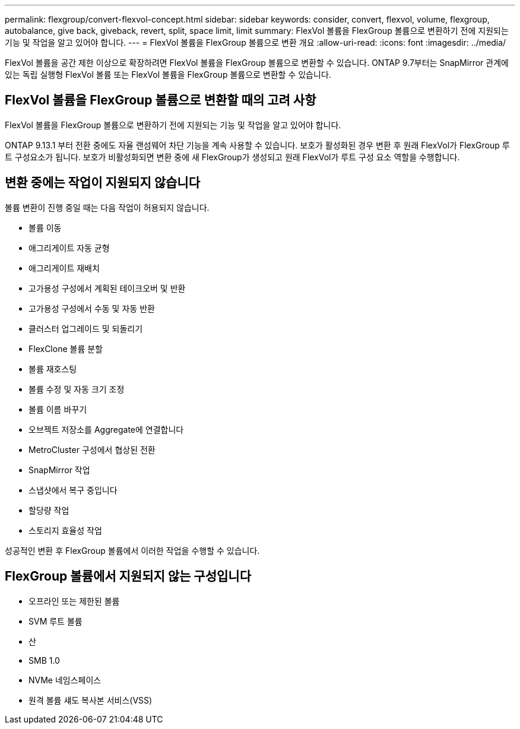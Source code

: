 ---
permalink: flexgroup/convert-flexvol-concept.html 
sidebar: sidebar 
keywords: consider, convert, flexvol, volume, flexgroup, autobalance, give back, giveback, revert, split, space limit, limit 
summary: FlexVol 볼륨을 FlexGroup 볼륨으로 변환하기 전에 지원되는 기능 및 작업을 알고 있어야 합니다. 
---
= FlexVol 볼륨을 FlexGroup 볼륨으로 변환 개요
:allow-uri-read: 
:icons: font
:imagesdir: ../media/


[role="lead"]
FlexVol 볼륨을 공간 제한 이상으로 확장하려면 FlexVol 볼륨을 FlexGroup 볼륨으로 변환할 수 있습니다. ONTAP 9.7부터는 SnapMirror 관계에 있는 독립 실행형 FlexVol 볼륨 또는 FlexVol 볼륨을 FlexGroup 볼륨으로 변환할 수 있습니다.



== FlexVol 볼륨을 FlexGroup 볼륨으로 변환할 때의 고려 사항

FlexVol 볼륨을 FlexGroup 볼륨으로 변환하기 전에 지원되는 기능 및 작업을 알고 있어야 합니다.

ONTAP 9.13.1 부터 전환 중에도 자율 랜섬웨어 차단 기능을 계속 사용할 수 있습니다. 보호가 활성화된 경우 변환 후 원래 FlexVol가 FlexGroup 루트 구성요소가 됩니다. 보호가 비활성화되면 변환 중에 새 FlexGroup가 생성되고 원래 FlexVol가 루트 구성 요소 역할을 수행합니다.



== 변환 중에는 작업이 지원되지 않습니다

볼륨 변환이 진행 중일 때는 다음 작업이 허용되지 않습니다.

* 볼륨 이동
* 애그리게이트 자동 균형
* 애그리게이트 재배치
* 고가용성 구성에서 계획된 테이크오버 및 반환
* 고가용성 구성에서 수동 및 자동 반환
* 클러스터 업그레이드 및 되돌리기
* FlexClone 볼륨 분할
* 볼륨 재호스팅
* 볼륨 수정 및 자동 크기 조정
* 볼륨 이름 바꾸기
* 오브젝트 저장소를 Aggregate에 연결합니다
* MetroCluster 구성에서 협상된 전환
* SnapMirror 작업
* 스냅샷에서 복구 중입니다
* 할당량 작업
* 스토리지 효율성 작업


성공적인 변환 후 FlexGroup 볼륨에서 이러한 작업을 수행할 수 있습니다.



== FlexGroup 볼륨에서 지원되지 않는 구성입니다

* 오프라인 또는 제한된 볼륨
* SVM 루트 볼륨
* 산
* SMB 1.0
* NVMe 네임스페이스
* 원격 볼륨 섀도 복사본 서비스(VSS)

